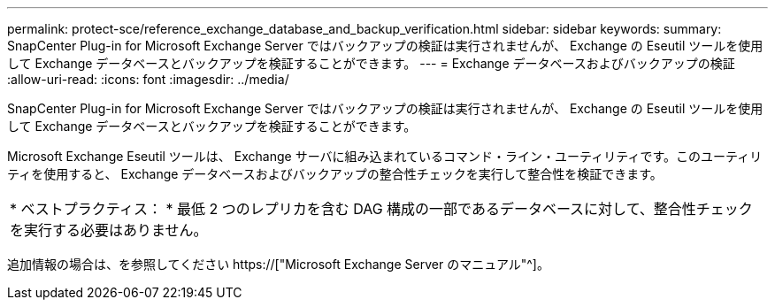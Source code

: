 ---
permalink: protect-sce/reference_exchange_database_and_backup_verification.html 
sidebar: sidebar 
keywords:  
summary: SnapCenter Plug-in for Microsoft Exchange Server ではバックアップの検証は実行されませんが、 Exchange の Eseutil ツールを使用して Exchange データベースとバックアップを検証することができます。 
---
= Exchange データベースおよびバックアップの検証
:allow-uri-read: 
:icons: font
:imagesdir: ../media/


[role="lead"]
SnapCenter Plug-in for Microsoft Exchange Server ではバックアップの検証は実行されませんが、 Exchange の Eseutil ツールを使用して Exchange データベースとバックアップを検証することができます。

Microsoft Exchange Eseutil ツールは、 Exchange サーバに組み込まれているコマンド・ライン・ユーティリティです。このユーティリティを使用すると、 Exchange データベースおよびバックアップの整合性チェックを実行して整合性を検証できます。

|===


| * ベストプラクティス： * 最低 2 つのレプリカを含む DAG 構成の一部であるデータベースに対して、整合性チェックを実行する必要はありません。 
|===
追加情報の場合は、を参照してください https://["Microsoft Exchange Server のマニュアル"^]。
